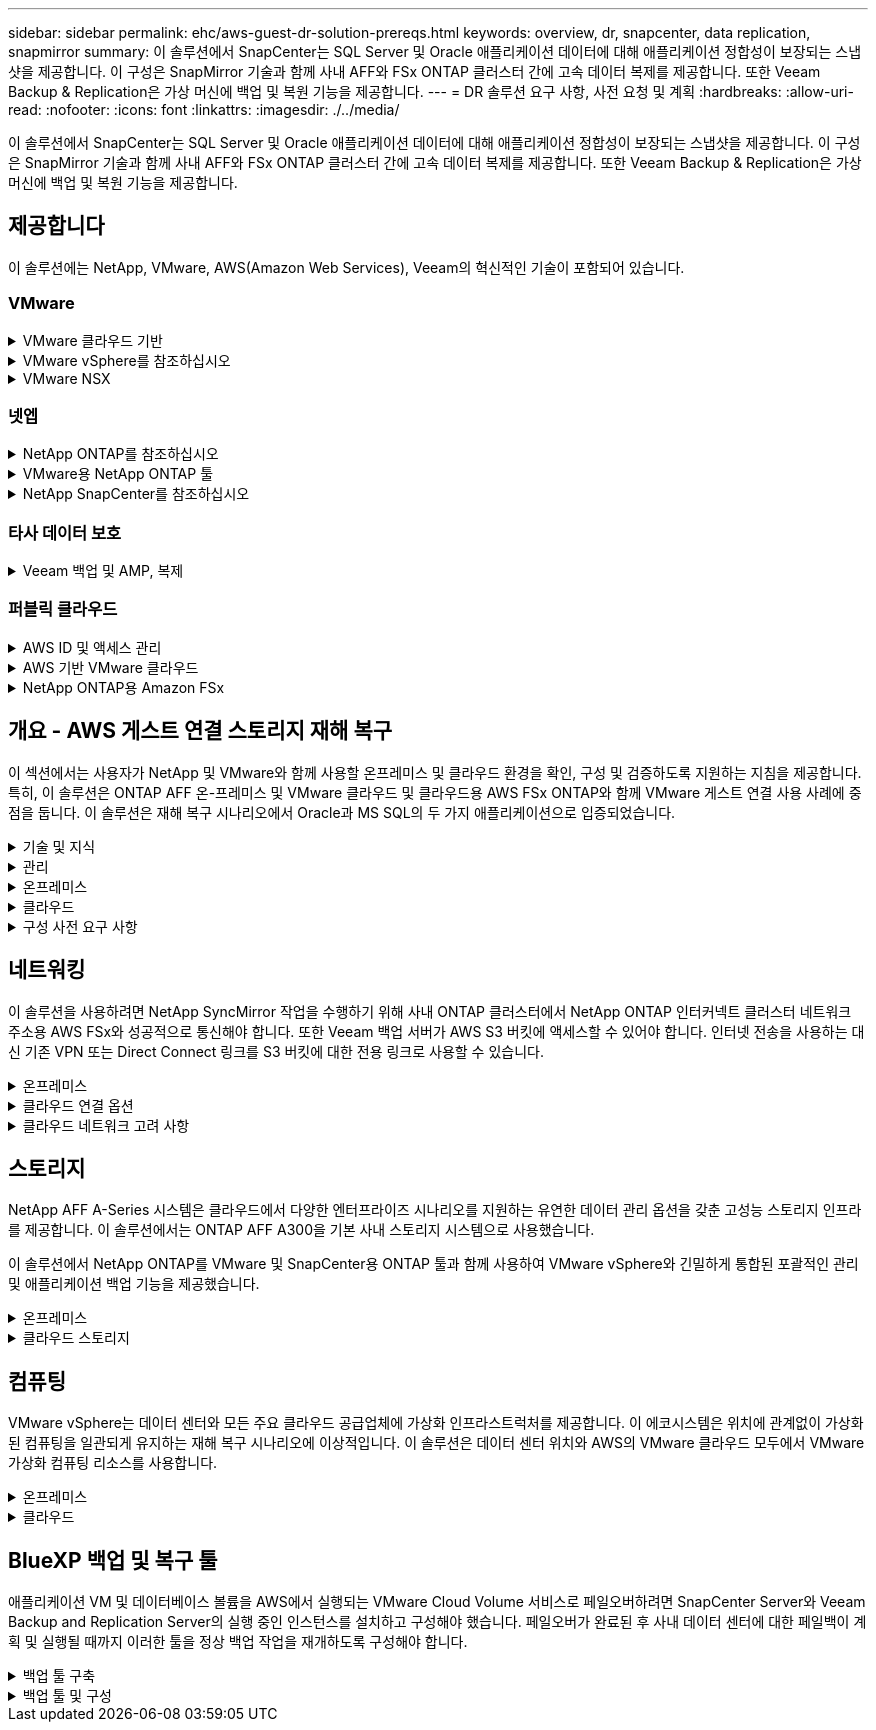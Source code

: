 ---
sidebar: sidebar 
permalink: ehc/aws-guest-dr-solution-prereqs.html 
keywords: overview, dr, snapcenter, data replication, snapmirror 
summary: 이 솔루션에서 SnapCenter는 SQL Server 및 Oracle 애플리케이션 데이터에 대해 애플리케이션 정합성이 보장되는 스냅샷을 제공합니다. 이 구성은 SnapMirror 기술과 함께 사내 AFF와 FSx ONTAP 클러스터 간에 고속 데이터 복제를 제공합니다. 또한 Veeam Backup & Replication은 가상 머신에 백업 및 복원 기능을 제공합니다. 
---
= DR 솔루션 요구 사항, 사전 요청 및 계획
:hardbreaks:
:allow-uri-read: 
:nofooter: 
:icons: font
:linkattrs: 
:imagesdir: ./../media/


[role="lead"]
이 솔루션에서 SnapCenter는 SQL Server 및 Oracle 애플리케이션 데이터에 대해 애플리케이션 정합성이 보장되는 스냅샷을 제공합니다. 이 구성은 SnapMirror 기술과 함께 사내 AFF와 FSx ONTAP 클러스터 간에 고속 데이터 복제를 제공합니다. 또한 Veeam Backup & Replication은 가상 머신에 백업 및 복원 기능을 제공합니다.



== 제공합니다

이 솔루션에는 NetApp, VMware, AWS(Amazon Web Services), Veeam의 혁신적인 기술이 포함되어 있습니다.



=== VMware

.VMware 클라우드 기반
[%collapsible]
====
VMware Cloud Foundation 플랫폼은 관리자가 이기종 환경에서 논리적 인프라를 프로비저닝할 수 있도록 여러 제품 오퍼링을 통합합니다. 이러한 인프라(도메인)는 프라이빗 클라우드와 퍼블릭 클라우드 전반에서 일관된 운영을 제공합니다. Cloud Foundation 소프트웨어와 함께 제공되는 BOM은 사전 검증된 구성 요소와 검증된 구성 요소를 식별하여 고객의 위험을 줄이고 구축을 용이하게 합니다.

Cloud Foundation BOM의 구성 요소는 다음과 같습니다.

* 클라우드 빌더
* SDDC 관리자
* VMware vCenter Server 어플라이언스
* VMware ESXi
* VMware NSX
* 자동화 표준화
* Suite Lifecycle Manager vRealize
* 로그 통찰력 vRealize


VMware Cloud Foundation에 대한 자세한 내용은 을 참조하십시오 https://docs.vmware.com/en/VMware-Cloud-Foundation/index.html["VMware Cloud Foundation 설명서"^].

====
.VMware vSphere를 참조하십시오
[%collapsible]
====
VMware vSphere는 물리적 리소스를 고객의 워크로드 및 애플리케이션 요구 사항을 충족하는 데 사용할 수 있는 컴퓨팅, 네트워크 및 스토리지 풀로 전환하는 가상화 플랫폼입니다. VMware vSphere의 주요 구성 요소는 다음과 같습니다.

* * ESXi. * 이 VMware 하이퍼바이저는 컴퓨팅 프로세서, 메모리, 네트워크 및 기타 리소스를 추상화하여 가상 머신 및 컨테이너 워크로드에 사용할 수 있도록 합니다.
* * vCenter. * VMware vCenter는 가상 인프라의 일부로 컴퓨팅 리소스, 네트워킹 및 스토리지와 상호 작용할 수 있는 중앙 관리 환경을 제공합니다.


고객은 NetApp ONTAP와 함께 강력한 제품 통합, 강력한 지원, 강력한 기능 및 스토리지 효율성을 제공하여 강력한 하이브리드 멀티 클라우드를 구축함으로써 vSphere 환경의 잠재력을 완벽하게 실현할 수 있습니다.

VMware vSphere에 대한 자세한 내용은 을 참조하십시오 https://docs.vmware.com/en/VMware-vSphere/index.html["이 링크"^].

VMware와 함께 제공되는 NetApp 솔루션에 대한 자세한 내용은 다음 웹 사이트를 참조하십시오 link:../vmware/vmware-on-netapp.html["이 링크"^].

====
.VMware NSX
[%collapsible]
====
일반적으로 네트워크 하이퍼바이저라고 하는 VMware NSX는 소프트웨어 정의 모델을 사용하여 가상화된 워크로드를 연결합니다. VMware NSX는 온프레미스 및 AWS 기반의 VMware Cloud에서 어디에나 존재하며, 이 곳에서 고객 애플리케이션 및 워크로드를 위한 네트워크 가상화 및 보안을 강화합니다.

VMware NSX에 대한 자세한 내용은 를 참조하십시오 https://docs.vmware.com/en/VMware-NSX-T-Data-Center/index.html["이 링크"^].

====


=== 넷엡

.NetApp ONTAP를 참조하십시오
[%collapsible]
====
NetApp ONTAP 소프트웨어는 약 20년 동안 VMware vSphere 환경을 위한 최고의 스토리지 솔루션으로, 혁신적인 기능을 지속적으로 추가하여 관리를 단순화하는 동시에 비용을 절감했습니다. ONTAP와 vSphere를 함께 사용하면 호스트 하드웨어 및 VMware 소프트웨어 비용을 절감할 수 있습니다. 또한 기본 스토리지 효율성을 활용하면서도 일관된 고성능을 통해 저렴한 비용으로 데이터를 보호할 수 있습니다.

NetApp ONTAP에 대한 자세한 내용은 다음 웹 사이트를 참조하십시오 https://docs.vmware.com/en/VMware-Cloud-on-AWS/index.html["이 링크"^].

====
.VMware용 NetApp ONTAP 툴
[%collapsible]
====
VMware용 ONTAP 툴은 여러 플러그인을 NetApp 스토리지 시스템을 사용하는 VMware 환경에서 가상 머신의 라이프사이클을 완벽하게 관리하는 단일 가상 어플라이언스에 결합했습니다. VMware용 ONTAP 툴은 다음과 같습니다.

* * VSC(가상 스토리지 콘솔) * 는 NetApp 스토리지를 사용하여 VM 및 데이터 저장소에 대한 포괄적인 관리 작업을 수행합니다.
* * ONTAP용 VASA Provider. * VMware 가상 볼륨(VVol) 및 NetApp 스토리지를 통해 SPBM(스토리지 정책 기반 관리)을 지원합니다.
* * SRA(Storage Replication Adapter) *. VMware SRM(Site Recovery Manager)과 함께 사용할 경우 장애가 발생할 경우 vCenter 데이터 저장소와 가상 머신을 복구합니다.


VMware용 ONTAP 툴을 사용하면 외부 스토리지를 관리할 뿐만 아니라 VVOL 및 VMware 사이트 복구 관리자도 통합할 수 있습니다. 따라서 vCenter 환경에서 NetApp 스토리지를 훨씬 쉽게 구축하고 운영할 수 있습니다.

VMware용 NetApp ONTAP 툴에 대한 자세한 내용은 다음 사이트를 참조하십시오 https://docs.netapp.com/us-en/ontap-tools-vmware-vsphere/index.html["이 링크"^].

====
.NetApp SnapCenter를 참조하십시오
[%collapsible]
====
NetApp SnapCenter 소프트웨어는 애플리케이션, 데이터베이스 및 파일 시스템 전반에서 데이터 보호를 안전하게 조율하고 관리하는 사용하기 쉬운 엔터프라이즈 플랫폼입니다. SnapCenter는 스토리지 시스템의 활동 감독 및 규제 범주에는 영향을 받지 않으면서 이러한 작업을 애플리케이션 소유자에게 오프로드하여 백업, 복원 및 클론 라이프사이클 관리를 단순화합니다. SnapCenter는 스토리지 기반 데이터 관리를 활용하여 성능 및 가용성을 높이는 동시에 테스트 및 개발 시간을 단축합니다.

VMware vSphere용 SnapCenter 플러그인은 VM(가상 머신), 데이터 저장소 및 VMDK(가상 머신 디스크)에 대해 충돌 시에도 정합성이 보장되고 VM 정합성이 보장되는 백업 및 복원 작업을 지원합니다. 또한 SnapCenter 애플리케이션별 플러그인을 지원하여 가상화된 데이터베이스 및 파일 시스템에 대한 애플리케이션 정합성이 보장되는 백업 및 복구 작업을 보호합니다.

NetApp SnapCenter에 대한 자세한 내용은 다음 웹 사이트를 참조하십시오 https://docs.netapp.com/us-en/snapcenter/["이 링크"^].

====


=== 타사 데이터 보호

.Veeam 백업 및 AMP, 복제
[%collapsible]
====
Veeam Backup & Replication은 클라우드, 가상 및 물리적 워크로드를 위한 백업, 복구 및 데이터 관리 솔루션입니다. Veeam Backup & Replication은 NetApp Snapshot 기술과의 전문적인 통합으로 vSphere 환경을 더욱 보호합니다.

Veeam Backup & Replication에 대한 자세한 내용은 을 참조하십시오 https://www.veeam.com/vm-backup-recovery-replication-software.html["이 링크"^].

====


=== 퍼블릭 클라우드

.AWS ID 및 액세스 관리
[%collapsible]
====
AWS 환경에는 컴퓨팅, 스토리지, 데이터베이스, 네트워크, 분석, 데이터 관리 등 및 기타 다양한 기능을 통해 비즈니스 과제를 해결할 수 있습니다. 기업은 이러한 제품, 서비스 및 리소스에 액세스할 수 있는 권한이 있는 사용자를 정의할 수 있어야 합니다. 사용자가 설정을 조작, 변경 또는 추가할 수 있는 조건을 결정하는 것도 마찬가지로 중요합니다.

AWS AIM(Identity and Access Management)은 AWS 서비스 및 제품에 대한 액세스를 관리할 수 있는 안전한 제어 환경을 제공합니다. 적절하게 구성된 사용자, 액세스 키 및 사용 권한을 통해 AWS 및 Amazon FSx에서 VMware Cloud를 구축할 수 있습니다.

AIM에 대한 자세한 내용은 을 참조하십시오 https://docs.aws.amazon.com/iam/index.html["이 링크"^].

====
.AWS 기반 VMware 클라우드
[%collapsible]
====
VMware Cloud on AWS는 기본 AWS 서비스에 최적화된 액세스를 통해 VMware의 엔터프라이즈급 SDDC 소프트웨어를 AWS 클라우드에 제공합니다. VMware Cloud Foundation을 기반으로 하는 VMware Cloud on AWS는 VMware의 컴퓨팅, 스토리지 및 네트워크 가상화 제품(VMware vSphere, VMware vSAN 및 VMware NSX)과 유연하고 탄력적인 전용 AWS 인프라에서 실행되도록 최적화된 VMware vCenter Server 관리를 통합합니다.

AWS 기반 VMware Cloud에 대한 자세한 내용은 를 참조하십시오 https://docs.vmware.com/en/VMware-Cloud-on-AWS/index.html["이 링크"^].

====
.NetApp ONTAP용 Amazon FSx
[%collapsible]
====
NetApp ONTAP용 Amazon FSx는 모든 기능을 갖추고 있으며 완벽하게 관리되는 ONTAP 시스템으로, 기본 AWS 서비스로 제공됩니다. NetApp ONTAP을 기반으로 구축된 이 제품은 친숙한 기능을 제공하는 동시에 완전 관리형 클라우드 서비스의 단순성을 제공합니다.

ONTAP용 Amazon FSx는 퍼블릭 클라우드 또는 온프레미스의 VMware를 비롯한 다양한 컴퓨팅 유형에 대한 멀티 프로토콜 지원을 제공합니다. 현재 게스트 연결 사용 사례 및 기술 미리 보기의 NFS 데이터 저장소에 사용할 수 있는 Amazon FSx for ONTAP를 사용하면 기업은 사내 환경과 클라우드에서 익숙한 기능을 활용할 수 있습니다.

NetApp ONTAP용 Amazon FSx에 대한 자세한 내용은 를 참조하십시오 https://aws.amazon.com/fsx/netapp-ontap/["이 링크"].

====


== 개요 - AWS 게스트 연결 스토리지 재해 복구

이 섹션에서는 사용자가 NetApp 및 VMware와 함께 사용할 온프레미스 및 클라우드 환경을 확인, 구성 및 검증하도록 지원하는 지침을 제공합니다. 특히, 이 솔루션은 ONTAP AFF 온-프레미스 및 VMware 클라우드 및 클라우드용 AWS FSx ONTAP와 함께 VMware 게스트 연결 사용 사례에 중점을 둡니다. 이 솔루션은 재해 복구 시나리오에서 Oracle과 MS SQL의 두 가지 애플리케이션으로 입증되었습니다.

.기술 및 지식
[%collapsible]
====
Cloud Volumes Service for AWS에 액세스하려면 다음 기술 및 정보가 필요합니다.

* VMware 및 ONTAP 사내 환경에 대한 액세스 및 지식
* VMware Cloud 및 AWS에 대한 지식 및 액세스
* AWS 및 Amazon FSx ONTAP에 대한 액세스 및 지식
* SDDC 및 AWS 리소스에 대한 지식
* 온프레미스 리소스와 클라우드 리소스 간의 네트워크 연결에 대한 지식
* 재해 복구 시나리오에 대한 작업 지식
* VMware에 구축된 애플리케이션에 대한 작업 지식


====
.관리
[%collapsible]
====
온프레미스 또는 클라우드에서 리소스와 상호 작용하든, 사용자와 관리자는 자신의 권한에 따라 필요할 때 필요한 리소스를 프로비저닝할 수 있는 기능과 권한을 가지고 있어야 합니다. 성공적인 하이브리드 클라우드 구축을 위해서는 ONTAP, VMware를 비롯한 온프레미스 시스템과 VMware 클라우드 및 AWS를 포함한 클라우드 리소스에 대한 역할 및 사용 권한의 상호 작용이 무엇보다 중요합니다.

VMware 및 ONTAP On-Premises와 VMware Cloud on AWS 및 FSx ONTAP를 사용하여 DR 솔루션을 구성하려면 다음 관리 작업이 필요합니다.

* 다음을 프로비저닝할 수 있는 역할 및 계정:
+
** ONTAP 스토리지 리소스
** VMware VM, 데이터 저장소 등
** AWS VPC 및 보안 그룹


* 사내 VMware 환경 및 ONTAP 프로비저닝
* VMware 클라우드 환경
* ONTAP 파일 시스템용 FSx에 대한 Amazon
* 사내 환경과 AWS 간의 연결
* AWS VPC 연결


====
.온프레미스
[%collapsible]
====
VMware 가상 환경에는 다음 그림과 같이 ESXi 호스트, VMware vCenter Server, NSX 네트워킹 및 기타 구성 요소의 라이센스가 포함됩니다. 모든 구성 요소는 서로 다른 방식으로 라이센스가 부여되므로 기본 구성 요소가 사용 가능한 라이센스 용량을 어떻게 소비하는지 이해하는 것이 중요합니다.

image::dr-vmc-aws-image2.png[DR VMC AWS 이미지2]

.ESXi 호스트
[%collapsible]
=====
VMware 환경의 컴퓨팅 호스트는 ESXi와 함께 구축됩니다. 다양한 용량 계층에서 vSphere로 라이센스를 부여하면 가상 머신은 각 호스트의 물리적 CPU와 해당 기능을 활용할 수 있습니다.

=====
.VMware vCenter를 참조하십시오
[%collapsible]
=====
ESXi 호스트 및 스토리지 관리는 vCenter Server를 사용하는 VMware 관리자가 사용할 수 있는 다양한 기능 중 하나입니다. VMware vCenter 7.0부터 VMware vCenter의 세 가지 에디션을 사용할 수 있습니다.

* vCenter Server Essentials 를 참조하십시오
* vCenter Server Foundation을 참조하십시오
* vCenter Server Standard를 참조하십시오


=====
.VMware NSX
[%collapsible]
=====
VMware NSX는 관리자에게 고급 기능을 활성화하는 데 필요한 유연성을 제공합니다. 기능은 라이센스가 부여된 NSX-T Edition 버전에 따라 활성화됩니다.

* 전문가입니다
* 고급
* 엔터프라이즈급 플러스
* 원격 사무소/지사


=====
.NetApp ONTAP를 참조하십시오
[%collapsible]
=====
NetApp ONTAP 라이센싱은 관리자가 NetApp 스토리지 내의 다양한 기능에 액세스하는 방법을 나타냅니다. 라이센스는 하나 이상의 소프트웨어 사용 권한의 기록입니다. 라이센스 코드라고도 하는 라이센스 키를 설치하면 스토리지 시스템에서 특정 기능 또는 서비스를 사용할 수 있습니다. 예를 들어, ONTAP는 모든 주요 업계 표준 클라이언트 프로토콜(NFS, SMB, FC, FCoE, iSCSI, NVMe/FC) 라이센스를 통해 제공됩니다.

Data ONTAP 기능 라이센스는 여러 기능 또는 단일 기능을 포함하는 패키지로 발급됩니다. 패키지에는 라이센스 키가 필요하며, 키를 설치하면 패키지의 모든 기능에 액세스할 수 있습니다.

라이센스 유형은 다음과 같습니다.

* * 노드 잠김 라이센스. * 노드 잠김 라이센스를 설치하면 노드에 라이센스가 부여된 기능이 부여됩니다. 클러스터에 라이센스가 부여된 기능을 사용하려면 해당 기능에 대해 하나 이상의 노드에 라이센스가 있어야 합니다.
* * 마스터/사이트 라이센스. * 마스터 또는 사이트 라이센스는 특정 시스템 일련 번호에 연결되지 않습니다. 사이트 라이센스를 설치하면 클러스터의 모든 노드에 라이센스가 부여된 기능이 부여됩니다.
* * 데모/임시 사용권. * 데모 또는 임시 사용권은 일정 시간이 지나면 만료됩니다. 이 라이센스를 사용하면 사용 권한을 구입하지 않고도 특정 소프트웨어 기능을 사용할 수 있습니다.
* * 용량 라이센스(ONTAP Select 및 FabricPool에만 해당). * ONTAP Select 인스턴스는 사용자가 관리하려는 데이터 양에 따라 라이센스가 부여됩니다. ONTAP 9.4부터 FabricPool를 사용하려면 타사 스토리지 계층(예: AWS)과 함께 용량 라이센스를 사용해야 합니다.


=====
.NetApp SnapCenter를 참조하십시오
[%collapsible]
=====
SnapCenter에서는 데이터 보호 작업을 위해 여러 개의 라이센스가 필요합니다. 설치하는 SnapCenter 라이센스 유형은 스토리지 환경과 사용하려는 기능에 따라 다릅니다. SnapCenter Standard 라이센스는 애플리케이션, 데이터베이스, 파일 시스템 및 가상 머신을 보호합니다. SnapCenter에 스토리지 시스템을 추가하기 전에 하나 이상의 SnapCenter 라이센스를 설치해야 합니다.

애플리케이션, 데이터베이스, 파일 시스템 및 가상 머신을 보호하려면 FAS 또는 AFF 스토리지 시스템에 표준 컨트롤러 기반 라이센스가 설치되어 있거나 ONTAP Select 및 Cloud Volumes ONTAP 플랫폼에 표준 용량 기반 라이센스가 설치되어 있어야 합니다.

이 솔루션에 대한 다음 SnapCenter 백업 사전 요구 사항을 참조하십시오.

* 백업된 데이터베이스 및 구성 파일을 찾기 위해 사내 ONTAP 시스템에서 생성된 볼륨 및 SMB 공유입니다.
* 사내 ONTAP 시스템과 AWS 계정의 FSx 또는 CVO 간 SnapMirror 관계 백업된 SnapCenter 데이터베이스 및 구성 파일이 포함된 스냅샷을 전송하는 데 사용됩니다.
* EC2 인스턴스 또는 VMware Cloud SDDC의 VM에 클라우드 계정에 설치된 Windows Server
* VMware 클라우드의 Windows EC2 인스턴스 또는 VM에 설치된 SnapCenter


=====
.MS SQL
[%collapsible]
=====
이 솔루션 검증의 일부로 MS SQL을 사용하여 재해 복구를 시연합니다.

MS SQL 및 NetApp ONTAP의 모범 사례에 대한 자세한 내용은 다음 웹 사이트를 참조하십시오 https://www.netapp.com/media/8585-tr4590.pdf["이 링크"^].

=====
.오라클
[%collapsible]
=====
이 솔루션 검증의 일환으로, NetApp은 Oracle을 사용하여 재해 복구를 시연합니다. Oracle 및 NetApp ONTAP 모범 사례에 대한 자세한 내용은 다음 웹 사이트를 참조하십시오 https://docs.netapp.com/us-en/ontap-apps-dbs/oracle/oracle-overview.html["이 링크"^].

=====
.Veeam을 선택합니다
[%collapsible]
=====
이 솔루션 검증의 일부로 Veeam을 사용하여 재해 복구를 시연합니다. Veeam 및 NetApp ONTAP의 모범 사례에 대한 자세한 내용은 를 참조하십시오 https://www.veeam.com/wp-netapp-configuration-best-practices-guide.html["이 링크"^].

=====
====
.클라우드
[%collapsible]
====
.설치하고
[%collapsible]
=====
다음 작업을 수행할 수 있어야 합니다.

* 도메인 서비스 배포 및 구성
* 특정 VPC에 애플리케이션 요구 사항당 FSx ONTAP를 구축합니다.
* FSx ONTAP의 트래픽을 허용하도록 AWS 컴퓨팅 게이트웨이에서 VMware 클라우드를 구성합니다.
* AWS 서브넷의 VMware Cloud와 FSx ONTAP 서비스가 구축된 AWS VPC 서브넷 간의 통신을 허용하도록 AWS 보안 그룹을 구성합니다.


=====
.VMware 클라우드
[%collapsible]
=====
다음 작업을 수행할 수 있어야 합니다.

* AWS SDDC에서 VMware Cloud를 구성합니다.


=====
.Cloud Manager 계정 검증
[%collapsible]
=====
NetApp Cloud Manager로 리소스를 구축할 수 있어야 합니다. 다음 작업을 완료할 수 있는지 확인합니다.

* https://docs.netapp.com/us-en/cloud-manager-setup-admin/task-signing-up.html["Cloud Central에 가입하십시오"^] 아직 없는 경우
* https://docs.netapp.com/us-en/cloud-manager-setup-admin/task-logging-in.html["Cloud Manager에 로그인합니다"^].
* https://docs.netapp.com/us-en/cloud-manager-setup-admin/task-setting-up-netapp-accounts.html["작업 영역 및 사용자를 설정합니다"^].
* https://docs.netapp.com/us-en/cloud-manager-setup-admin/concept-connectors.html["커넥터를 작성합니다"^].


=====
.NetApp ONTAP용 Amazon FSx
[%collapsible]
=====
AWS 계정이 있는 후에는 다음 작업을 수행할 수 있어야 합니다.

* NetApp ONTAP 파일 시스템에 Amazon FSx를 프로비저닝할 수 있는 IAM 관리 사용자를 생성합니다.


=====
====
.구성 사전 요구 사항
[%collapsible]
====
고객이 사용하는 다양한 토폴로지를 고려할 때 이 섹션에서는 사내에서 클라우드 리소스로의 통신을 지원하는 데 필요한 포트를 중점적으로 다룹니다.

.필수 포트 및 방화벽 고려 사항
[%collapsible]
=====
다음 표에는 인프라 전체에서 사용해야 하는 포트가 설명되어 있습니다.

Veeam Backup & Replication 소프트웨어에 필요한 포트의 전체 목록을 보려면 다음 단계를 따르십시오 https://helpcenter.veeam.com/docs/backup/vsphere/used_ports.html?zoom_highlight=port+requirements&ver=110["이 링크"^].

SnapCenter의 포트 요구 사항에 대한 보다 포괄적인 목록은 을 참조하십시오 https://docs.netapp.com/ocsc-41/index.jsp?topic=%2Fcom.netapp.doc.ocsc-isg%2FGUID-6B5E4464-FE9A-4D2A-B526-E6F4298C9550.html["이 링크"^].

다음 표에는 Microsoft Windows Server에 대한 Veeam 포트 요구사항이 나와 있습니다.

|===
| 보낸 사람 | 를 선택합니다 | 프로토콜 | 포트 | 참고 


| 백업 서버 | Microsoft Windows 서버 | TCP | 445 | Veeam Backup & Replication 구성 요소를 구축하는 데 필요한 포트입니다. 


| 백업 프록시 |  | TCP | 6160 | Veeam Installer Service에서 사용되는 기본 포트입니다. 


| 백업 저장소 |  | TCP | 2500에서 3500까지 | 데이터 전송 채널 및 로그 파일 수집에 사용되는 기본 포트 범위 


| 서버를 마운트합니다 |  | TCP | 6162 | Veeam Data Mover에서 사용되는 기본 포트입니다. 
|===

NOTE: 작업에서 사용하는 모든 TCP 연결에 대해 이 범위의 포트 하나가 할당됩니다.

다음 표에는 Linux Server의 Veeam 포트 요구사항이 나와 있습니다.

|===
| 보낸 사람 | 를 선택합니다 | 프로토콜 | 포트 | 참고 


| 백업 서버 | Linux 서버 | TCP | 22 | 콘솔에서 대상 Linux 호스트로 제어 채널로 사용되는 포트입니다. 


|  |  | TCP | 6162 | Veeam Data Mover에서 사용되는 기본 포트입니다. 


|  |  | TCP | 2500에서 3500까지 | 데이터 전송 채널 및 로그 파일 수집에 사용되는 기본 포트 범위 
|===

NOTE: 작업에서 사용하는 모든 TCP 연결에 대해 이 범위의 포트 하나가 할당됩니다.

다음 표에는 Veeam Backup Server 포트 요구사항이 나와 있습니다.

|===
| 보낸 사람 | 를 선택합니다 | 프로토콜 | 포트 | 참고 


| 백업 서버 | vCenter Server를 선택합니다 | HTTPS, TCP | 443 | vCenter Server에 연결하는 데 사용되는 기본 포트입니다. 콘솔에서 대상 Linux 호스트로 제어 채널로 사용되는 포트입니다. 


|  | Veeam Backup & Replication 구성 데이터베이스를 호스팅하는 Microsoft SQL Server | TCP | 1443 | Veeam Backup & Replication 구성 데이터베이스가 구축된 Microsoft SQL Server와의 통신에 사용되는 포트입니다(Microsoft SQL Server 기본 인스턴스를 사용하는 경우). 


|  | 모든 백업 서버의 이름 확인이 있는 DNS 서버 | TCP | 3389 | DNS 서버와 통신하는 데 사용되는 포트입니다 
|===

NOTE: vCloud Director를 사용하는 경우 기본 vCenter Server에서 포트 443을 열어야 합니다.

다음 표에는 Veeam Backup Proxy 포트 요구 사항이 나와 있습니다.

|===
| 보낸 사람 | 를 선택합니다 | 프로토콜 | 포트 | 참고 


| 백업 서버 | 백업 프록시 | TCP | 6210 | SMB 파일 공유 백업 중에 VSS 스냅샷을 생성하기 위해 Veeam Backup VSS Integration Service에서 사용하는 기본 포트입니다. 


| 백업 프록시 | vCenter Server를 선택합니다 | TCP | 1443 | vCenter 설정에서 사용자 지정할 수 있는 기본 VMware 웹 서비스 포트입니다. 
|===
다음 표에는 SnapCenter 포트 요구 사항이 나와 있습니다.

|===
| 포트 유형 | 프로토콜 | 포트 | 참고 


| SnapCenter 관리 포트 | HTTPS | 8146 | 이 포트는 SnapCenter 클라이언트(SnapCenter 사용자)와 SnapCenter 서버 간의 통신에 사용됩니다. 플러그인 호스트에서 SnapCenter 서버로의 통신에도 사용됩니다. 


| SnapCenter SMCore 통신 포트입니다 | HTTPS | 8043 | 이 포트는 SnapCenter 서버와 SnapCenter 플러그인이 설치된 호스트 간의 통신에 사용됩니다. 


| Windows 플러그인 호스트, 설치 | TCP | 135, 445 | 이러한 포트는 SnapCenter 서버와 플러그인이 설치되는 호스트 간의 통신에 사용됩니다. 설치 후 포트를 닫을 수 있습니다. 또한 Windows Instrumentation Services는 열려 있어야 하는 49152 ~ 65535 포트를 검색합니다. 


| Linux 플러그인 호스트, 설치 | SSH를 클릭합니다 | 22 | 이러한 포트는 SnapCenter 서버와 플러그인이 설치되는 호스트 간의 통신에 사용됩니다. 이 포트는 SnapCenter에서 플러그인 패키지 바이너리를 Linux 플러그인 호스트에 복사하는 데 사용됩니다. 


| Windows/Linux용 SnapCenter 플러그인 패키지 | HTTPS | 8145 | 이 포트는 SnapCenter 플러그인이 설치된 SMCore와 호스트 간의 통신에 사용됩니다. 


| VMware vSphere vCenter Server 포트입니다 | HTTPS | 443 | 이 포트는 VMware vSphere용 SnapCenter 플러그인과 vCenter Server 간의 통신에 사용됩니다. 


| VMware vSphere 포트용 SnapCenter 플러그인 | HTTPS | 8144 | 이 포트는 vCenter vSphere 웹 클라이언트 및 SnapCenter 서버로부터 통신하는 데 사용됩니다. 
|===
=====
====


== 네트워킹

이 솔루션을 사용하려면 NetApp SyncMirror 작업을 수행하기 위해 사내 ONTAP 클러스터에서 NetApp ONTAP 인터커넥트 클러스터 네트워크 주소용 AWS FSx와 성공적으로 통신해야 합니다. 또한 Veeam 백업 서버가 AWS S3 버킷에 액세스할 수 있어야 합니다. 인터넷 전송을 사용하는 대신 기존 VPN 또는 Direct Connect 링크를 S3 버킷에 대한 전용 링크로 사용할 수 있습니다.

.온프레미스
[%collapsible]
====
ONTAP는 SAN 환경을 위한 iSCSI, FC(파이버 채널), FCoE(Fibre Channel over Ethernet) 또는 NVMe/FC(Non-Volatile Memory Express over Fibre Channel)를 비롯하여 가상화에 사용되는 모든 주요 스토리지 프로토콜을 지원합니다. ONTAP는 게스트 연결을 위해 NFS(v3 및 v4.1) 및 SMB 또는 S3를 지원합니다. 환경에 가장 적합한 프로토콜을 자유롭게 선택할 수 있으며, 필요에 따라 단일 시스템에서 프로토콜을 결합할 수 있습니다. 예를 들어, 몇 개의 iSCSI LUN 또는 게스트 공유로 NFS 데이터 저장소의 일반 사용을 늘릴 수 있습니다.

이 솔루션은 게스트 VMDK의 경우 사내 데이터 저장소에 NFS 데이터 저장소를, 게스트 애플리케이션 데이터의 경우 iSCSI와 NFS를 모두 활용합니다.

.클라이언트 네트워크
[%collapsible]
=====
VMkernel 네트워크 포트 및 소프트웨어 정의 네트워킹은 ESXi 호스트에 대한 연결을 제공하므로 VMware 환경 외부의 요소와 통신할 수 있습니다. 접속은 사용되는 VMkernel 인터페이스 유형에 따라 달라집니다.

이 솔루션에서는 다음과 같은 VMkernel 인터페이스가 구성되었습니다.

* 관리
* 마이그레이션
* NFS 를 참조하십시오
* iSCSI


=====
.스토리지 네트워크가 프로비저닝되었습니다
[%collapsible]
=====
LIF(논리 인터페이스)는 클러스터의 노드에 대한 네트워크 액세스 지점을 나타냅니다. 이렇게 하면 클라이언트가 액세스하는 데이터가 저장된 스토리지 가상 시스템과 통신할 수 있습니다. 클러스터가 네트워크를 통해 통신을 주고받는 포트에 LIF를 구성할 수 있습니다.

이 솔루션에서 LIF는 다음과 같은 스토리지 프로토콜에 대해 구성됩니다.

* NFS 를 참조하십시오
* iSCSI


=====
====
.클라우드 연결 옵션
[%collapsible]
====
고객은 사내 환경을 클라우드 리소스에 연결할 때 VPN 또는 Direct Connect 토폴로지 구축을 비롯한 다양한 옵션을 사용할 수 있습니다.

.VPN(가상 사설망)
[%collapsible]
=====
VPN(가상 사설망)은 인터넷 기반 또는 사설 MPLS 네트워크를 통해 안전한 IPSec 터널을 만드는 데 주로 사용됩니다. VPN은 설치가 쉽지만 안정성(인터넷 기반) 및 속도가 부족합니다. 종료 지점은 AWS VPC 또는 VMware Cloud SDDC에서 종료할 수 있습니다. 이 재해 복구 솔루션을 위해 사내 네트워크에서 NetApp ONTAP용 AWS FSx에 대한 연결을 만들었습니다. NetApp ONTAP용 FSx가 연결되어 있는 AWS VPC(가상 프라이빗 게이트웨이 또는 전송 게이트웨이)에서 종료할 수 있습니다.

VPN 설정은 경로 기반 또는 정책 기반일 수 있습니다. 라우팅 기반 설정을 사용하면 끝점이 자동으로 라우트를 교환하며, 셋업은 새로 생성된 서브넷으로 가는 경로를 학습한다. 정책 기반 설정을 사용하면 로컬 및 원격 서브넷을 정의해야 하며, 새 서브넷이 추가되고 IPSec 터널에서 통신할 수 있게 되면 경로를 업데이트해야 합니다.


NOTE: IPSec VPN 터널이 기본 게이트웨이에 생성되지 않은 경우 원격 네트워크 라우트는 로컬 VPN 터널 끝점을 통해 라우팅 테이블에서 정의해야 합니다.

다음 그림에서는 일반적인 VPN 연결 옵션을 보여 줍니다.

image::dr-vmc-aws-image3.png[DR VMC AWS 이미지3]

=====
.직접 연결
[%collapsible]
=====
Direct Connect는 AWS 네트워크에 대한 전용 링크를 제공합니다. 전용 연결은 1Gbps, 10Gbps 또는 100Gbps 이더넷 포트를 사용하여 AWS에 대한 링크를 생성합니다. AWS Direct Connect 파트너는 자신과 AWS 간의 사전 설정된 네트워크 링크를 사용하여 호스팅된 연결을 제공하며, 50Mbps~10GBps까지 이용할 수 있습니다. 기본적으로 트래픽은 암호화되지 않습니다. 그러나 MACsec 또는 IPsec을 사용하여 트래픽을 보호하는 옵션을 사용할 수 있습니다. MACsec는 레이어 2 암호화를 제공하고 IPsec은 레이어 3 암호화를 제공합니다. MACsec은 통신 중인 장치를 은폐하여 보안을 강화합니다.

고객은 라우터 장비를 AWS Direct Connect 위치에 두어야 합니다. 이를 설정하기 위해 AWS APN(Partner Network)과 협력할 수 있습니다. 해당 라우터와 AWS 라우터 간에 물리적 연결이 이루어집니다. VPC에서 NetApp ONTAP용 FSx에 대한 액세스를 활성화하려면 전용 가상 인터페이스 또는 Direct Connect에서 VPC로 전송 가상 인터페이스가 있어야 합니다. 프라이빗 가상 인터페이스를 사용하는 경우 Direct Connect to VPC 연결 확장성이 제한됩니다.

다음 그림은 Direct Connect 인터페이스 옵션을 보여 줍니다.

image::dr-vmc-aws-image4.png[DR VMC AWS 이미지4]

=====
.전송 게이트웨이
[%collapsible]
=====
전송 게이트웨이는 지역 내 Direct Connect-to-VPC 연결의 확장성을 높일 수 있는 지역 수준 구조입니다. 교차 지역 연결이 필요한 경우 이동 게이트웨이를 피어링해야 합니다. 자세한 내용은 를 참조하십시오 https://docs.aws.amazon.com/directconnect/latest/UserGuide/Welcome.html["AWS Direct Connect 설명서"^].

=====
====
.클라우드 네트워크 고려 사항
[%collapsible]
====
클라우드에서 기본 네트워크 인프라는 클라우드 서비스 공급자가 관리하는 반면, 고객은 AWS에서 VPC 네트워크, 서브넷, 라우팅 테이블 등을 관리해야 합니다. 또한 컴퓨팅 엣지에서 NSX 네트워크 세그먼트를 관리해야 합니다. SDDC는 외부 VPC 및 Transit Connect에 대한 경로를 그룹화합니다.

Multi-AZ 가용성을 지원하는 NetApp ONTAP용 FSx가 VMware Cloud에 연결된 VPC에 배포되면 iSCSI 트래픽에서 필요한 라우트 테이블 업데이트를 수신하여 통신을 가능하게 합니다. 기본적으로 Multi-AZ 구축을 위해 연결된 VPC에서 VMware Cloud에서 FSx ONTAP NFS/SMB 서브넷으로 연결되는 라우트는 없습니다. 이 경로를 정의하기 위해 VMware에서 관리하는 전송 게이트웨이인 VMware Cloud SDDC 그룹을 사용하여 같은 지역의 VMware Cloud SDDC와 외부 VPC 및 기타 전송 게이트웨이 간에 통신을 허용했습니다.


NOTE: 전송 게이트웨이 사용과 관련된 데이터 전송 비용이 있습니다. 특정 지역의 비용 세부 정보는 를 참조하십시오 https://aws.amazon.com/transit-gateway/pricing/["이 링크"^].

VMware Cloud SDDC는 단일 데이터 센터를 갖는 것과 같은 단일 가용성 영역에 구축할 수 있습니다. 또한, 확장 클러스터 옵션을 사용할 수 있습니다. 이는 가용성 영역 장애 시 가용성을 높이고 다운타임을 줄일 수 있는 NetApp MetroCluster 솔루션과 유사합니다.

데이터 전송 비용을 최소화하려면 VMware Cloud SDDC 및 AWS 인스턴스 또는 서비스를 동일한 가용성 영역에 유지해야 합니다. AWS는 가용성 영역에 부하를 분산하기 위해 계정별 AZ 주문 목록을 제공하므로 이름이 아닌 가용성 영역 ID와 일치시키는 것이 좋습니다. 예를 들어 계정(US-East-1a)은 AZ ID 1을 가리키지만 다른 계정(US-East-1c)은 AZ ID 1을 가리킬 수 있습니다. 가용성 영역 ID는 여러 가지 방법으로 검색할 수 있습니다. 다음 예에서는 VPC 서브넷에서 AZ ID를 검색했습니다.

image::dr-vmc-aws-image5.png[DR VMC AWS 이미지5]

VMware Cloud SDDC에서 네트워킹은 NSX를 통해 관리되며, 남북의 트래픽 업링크 포트를 처리하는 에지 게이트웨이(Tier-0 라우터)는 AWS VPC에 연결됩니다. 컴퓨팅 게이트웨이와 관리 게이트웨이(Tier-1 라우터)는 동서 트래픽을 처리합니다. 에지의 업링크 포트가 많이 사용되는 경우 트래픽 그룹을 생성하여 특정 호스트 IP 또는 서브넷과 연결할 수 있습니다. 트래픽 그룹을 생성하면 트래픽을 분리하기 위해 추가 에지 노드가 생성됩니다. 를 확인하십시오 https://docs.vmware.com/en/VMware-Cloud-on-AWS/services/com.vmware.vmc-aws-networking-security/GUID-306D3EDC-F94E-4216-B306-413905A4A784.html["VMware 설명서"^] 다중 에지 설정을 사용하는 데 필요한 최소 vSphere 호스트 수

.클라이언트 네트워크
[%collapsible]
=====
VMware Cloud SDDC를 프로비저닝할 경우 VMkernel 포트가 이미 구성되어 사용할 수 있습니다. VMware는 이러한 포트를 관리하며 업데이트할 필요가 없습니다.

다음 그림에서는 호스트 VMkernel 정보의 예를 보여 줍니다.

image::dr-vmc-aws-image6.png[DR VMC AWS 이미지6]

=====
.프로비저닝된 스토리지 네트워크(iSCSI, NFS)
[%collapsible]
=====
VM 게스트 스토리지 네트워크의 경우 일반적으로 포트 그룹을 생성합니다. NSX를 사용하면 vCenter에서 포트 그룹으로 사용되는 세그먼트를 생성합니다. 스토리지 네트워크는 라우팅 가능한 서브넷에 있기 때문에 별도의 네트워크 세그먼트를 생성하지 않아도 기본 NIC를 사용하여 LUN에 액세스하거나 NFS 엑스포트를 마운트할 수 있습니다. 스토리지 트래픽을 분리하려면 추가 세그먼트를 생성하고 규칙을 정의하고 해당 세그먼트에서 MTU 크기를 제어할 수 있습니다. 내결함성을 제공하려면 스토리지 네트워크 전용으로 두 개 이상의 세그먼트를 사용하는 것이 좋습니다. 앞서 언급했듯이 업링크 대역폭이 문제가 되면 트래픽 그룹을 생성하고 IP 접두사와 게이트웨이를 할당하여 소스 기반 라우팅을 수행할 수 있습니다.

DR SDDC의 세그먼트를 소스 환경과 일치시켜 페일오버 중에 네트워크 세그먼트를 매핑할 수 없도록 하는 것이 좋습니다.

=====
.보안 그룹
[%collapsible]
=====
다양한 보안 옵션을 통해 AWS VPC 및 VMware Cloud SDDC 네트워크에 대한 보안 통신을 제공합니다. VMware Cloud SDDC 네트워크 내에서 NSX 추적 흐름을 사용하여 사용된 규칙을 포함한 경로를 식별할 수 있습니다. 그런 다음 VPC 네트워크에서 네트워크 분석기를 사용하여 흐름 중에 사용되는 경로 테이블, 보안 그룹 및 네트워크 액세스 제어 목록을 포함한 경로를 식별할 수 있습니다.

=====
====


== 스토리지

NetApp AFF A-Series 시스템은 클라우드에서 다양한 엔터프라이즈 시나리오를 지원하는 유연한 데이터 관리 옵션을 갖춘 고성능 스토리지 인프라를 제공합니다. 이 솔루션에서는 ONTAP AFF A300을 기본 사내 스토리지 시스템으로 사용했습니다.

이 솔루션에서 NetApp ONTAP를 VMware 및 SnapCenter용 ONTAP 툴과 함께 사용하여 VMware vSphere와 긴밀하게 통합된 포괄적인 관리 및 애플리케이션 백업 기능을 제공했습니다.

.온프레미스
[%collapsible]
====
가상 머신 및 VMDK 파일을 호스팅하는 VMware 데이터 저장소에는 ONTAP 스토리지를 사용했습니다. VMware는 연결된 데이터 저장소에 대해 여러 스토리지 프로토콜을 지원하며, 이 솔루션에서는 ESXi 호스트의 데이터 저장소에 NFS 볼륨을 사용했습니다. 그러나 ONTAP 스토리지 시스템은 VMware에서 지원하는 모든 프로토콜을 지원합니다.

다음 그림은 VMware 스토리지 옵션을 보여 줍니다.

image::dr-vmc-aws-image7.png[DR VMC AWS 이미지7]

ONTAP 볼륨은 애플리케이션 VM을 위한 iSCSI 및 NFS 게스트 연결 스토리지 모두에 사용되었습니다. 애플리케이션 데이터에 다음 스토리지 프로토콜을 사용했습니다.

* 게스트가 연결된 Oracle 데이터베이스 파일용 NFS 볼륨입니다.
* 게스트 연결 Microsoft SQL Server 데이터베이스 및 트랜잭션 로그용 iSCSI LUN


|===
| 운영 체제 | 데이터베이스 유형입니다 | 스토리지 프로토콜 | 볼륨 설명입니다 


| Windows Server 2019 | SQL Server 2019 | iSCSI | 데이터베이스 파일 


|  |  | iSCSI | 로그 파일 


| Oracle Linux 8.5 | Oracle 19c | NFS 를 참조하십시오 | Oracle 바이너리 


|  |  | NFS 를 참조하십시오 | Oracle 데이터 


|  |  | NFS 를 참조하십시오 | Oracle 복구 파일 
|===
또한 Primary Veeam 백업 저장소에도 ONTAP 스토리지를 사용하고 SnapCenter 데이터베이스 백업의 백업 타겟에도 스토리지를 사용했습니다.

* Veeam 백업 리포지토리를 위한 SMB 공유입니다.
* SMB 공유는 SnapCenter 데이터베이스 백업의 타겟입니다.


====
.클라우드 스토리지
[%collapsible]
====
이 솔루션에는 페일오버 프로세스의 일부로 복원되는 가상 머신을 호스팅하기 위한 AWS 기반 VMware Cloud가 포함되어 있습니다. 이 쓰기 작업을 통해 VMware는 VM 및 VMDK를 호스팅하는 데이터 저장소에 대해 vSAN 스토리지를 지원합니다.

ONTAP용 FSX는 SnapCenter 및 SyncMirror를 사용하여 미러링되는 애플리케이션 데이터의 보조 스토리지로 사용됩니다. 페일오버 프로세스의 일환으로 ONTAP 클러스터용 FSx는 운영 스토리지로 변환되고 데이터베이스 애플리케이션은 FSx 스토리지 클러스터에서 실행되는 일반 기능을 재개할 수 있습니다.

.NetApp ONTAP용 Amazon FSx 설정
[%collapsible]
=====
Cloud Manager를 사용하여 NetApp ONTAP용 AWS FSx를 배포하려면 의 지침을 따르십시오 https://docs.netapp.com/us-en/cloud-manager-fsx-ontap/start/task-getting-started-fsx.html["이 링크"^].

FSx ONTAP를 배포한 후 온-프레미스 ONTAP 인스턴스를 FSx ONTAP로 끌어서 놓아 볼륨의 복제 설정을 시작합니다.

다음 그림은 FSx ONTAP 환경을 보여 줍니다.

image::dr-vmc-aws-image8.png[DR VMC AWS 이미지8]

=====
.네트워크 인터페이스가 생성되었습니다
[%collapsible]
=====
NetApp ONTAP용 FSX에는 iSCSI, NFS, SMB 및 클러스터 간 네트워크에 사용할 수 있도록 미리 구성되고 준비된 네트워크 인터페이스가 있습니다.

=====
.VM 데이터 저장소 스토리지
[%collapsible]
=====
VMware Cloud SDDC에는 vsandatastore와 workloaddatastore라는 두 개의 VSAN 데이터 저장소가 있습니다. 클라우드 관리자 자격 증명에 대한 액세스가 제한된 관리 VM을 호스팅하기 위해 "vsandastore"를 사용했습니다. 워크로드의 경우 워크로드 데이터 저장소를 사용했습니다.

=====
====


== 컴퓨팅

VMware vSphere는 데이터 센터와 모든 주요 클라우드 공급업체에 가상화 인프라스트럭처를 제공합니다. 이 에코시스템은 위치에 관계없이 가상화된 컴퓨팅을 일관되게 유지하는 재해 복구 시나리오에 이상적입니다. 이 솔루션은 데이터 센터 위치와 AWS의 VMware 클라우드 모두에서 VMware 가상화 컴퓨팅 리소스를 사용합니다.

.온프레미스
[%collapsible]
====
이 솔루션은 VMware vSphere v7.0U3을 실행하는 HPE ProLiant DL360 Gen 10 서버를 사용합니다. 우리는 6개의 컴퓨팅 인스턴스를 구축하여 SQL Server 및 Oracle 서버에 적절한 리소스를 제공했습니다.

SQL Server 2019를 실행하는 10개의 Windows Server 2019 VM을 다양한 데이터베이스 크기로, Oracle 19c를 실행하는 10개의 Oracle Linux 8.5 VM을 다시 구축했습니다.

====
.클라우드
[%collapsible]
====
VMware Cloud on AWS에 SDDC를 구축하고, 두 개의 호스트를 사용하여 운영 사이트에서 복구된 가상 머신을 실행할 수 있는 적절한 리소스를 제공했습니다.

image::dr-vmc-aws-image9.png[DR VMC AWS 이미지9]

====


== BlueXP 백업 및 복구 툴

애플리케이션 VM 및 데이터베이스 볼륨을 AWS에서 실행되는 VMware Cloud Volume 서비스로 페일오버하려면 SnapCenter Server와 Veeam Backup and Replication Server의 실행 중인 인스턴스를 설치하고 구성해야 했습니다. 페일오버가 완료된 후 사내 데이터 센터에 대한 페일백이 계획 및 실행될 때까지 이러한 툴을 정상 백업 작업을 재개하도록 구성해야 합니다.

.백업 툴 구축
[%collapsible]
====
SnapCenter 서버 및 Veeam Backup & Replication Server를 VMware Cloud SDDC에 설치하거나 VPC에 상주하는 EC2 인스턴스에 설치할 수 있으며, VMware 클라우드 환경에 네트워크를 연결할 수 있습니다.

.SnapCenter 서버
[%collapsible]
=====
SnapCenter 소프트웨어는 NetApp Support 사이트에서 제공되며 도메인 또는 작업 그룹에 상주하는 Microsoft Windows 시스템에 설치할 수 있습니다. 자세한 계획 가이드 및 설치 지침은 에서 확인할 수 있습니다 link:https://docs.netapp.com/us-en/snapcenter/install/install_workflow.html["NetApp 문서화 센터"^].

SnapCenter 소프트웨어는 에서 찾을 수 있습니다 https://mysupport.netapp.com["이 링크"^].

=====
.Veeam Backup & amp; 복제 서버입니다
[%collapsible]
=====
Veeam Backup & Replication 서버를 AWS의 VMware Cloud 또는 EC2 인스턴스에 설치할 수 있습니다. 자세한 구현 지침은 를 참조하십시오 https://www.veeam.com/documentation-guides-datasheets.html["Veeam Help Center 기술 문서"^].

=====
====
.백업 툴 및 구성
[%collapsible]
====
설치 후 SnapCenter 및 Veeam Backup & Replication이 AWS의 VMware Cloud에 데이터를 복원하는 데 필요한 작업을 수행하도록 구성되어 있어야 합니다.

. SnapCenter 구성


[]
=====
FSx ONTAP에 미러링된 응용 프로그램 데이터를 복원하려면 먼저 온-프레미스 SnapCenter 데이터베이스의 전체 복원을 수행해야 합니다. 이 프로세스가 완료되면 VM과의 통신이 다시 설정되고 FSx ONTAP를 기본 스토리지로 사용하여 응용 프로그램 백업을 다시 시작할 수 있습니다.

AWS에 있는 SnapCenter 서버에서 완료해야 하는 단계 목록은 섹션을 참조하십시오 link:aws-guest-dr-solution-overview.html#deploy-secondary-snapcenter["보조 Windows SnapCenter 서버를 배포합니다"].

=====
.Veeam Backup & amp; 복제 구성
[%collapsible]
=====
Amazon S3 스토리지에 백업된 가상 머신을 복구하려면 Veeam Server를 Windows 서버에 설치하고 원래 백업 저장소가 포함된 VMware Cloud, FSx ONTAP 및 S3 버킷과 통신하도록 구성해야 합니다. 또한 VM이 복구된 후 새 백업을 수행하려면 FSx ONTAP에 새 백업 리포지토리가 구성되어 있어야 합니다.

애플리케이션 VM의 장애 조치를 완료하는 데 필요한 전체 단계 목록은 섹션을 참조하십시오 link:aws-guest-dr-solution-overview.html#deploy-secondary-veeam["2차 Veeam Backup  amp; Replication Server를 구축합니다"].

=====
====